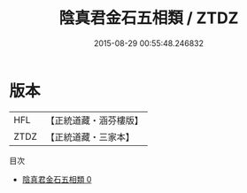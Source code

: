 #+TITLE: 陰真君金石五相類 / ZTDZ

#+DATE: 2015-08-29 00:55:48.246832
* 版本
 |       HFL|【正統道藏・涵芬樓版】|
 |      ZTDZ|【正統道藏・三家本】|
目次
 - [[file:KR5c0304_000.txt][陰真君金石五相類 0]]
